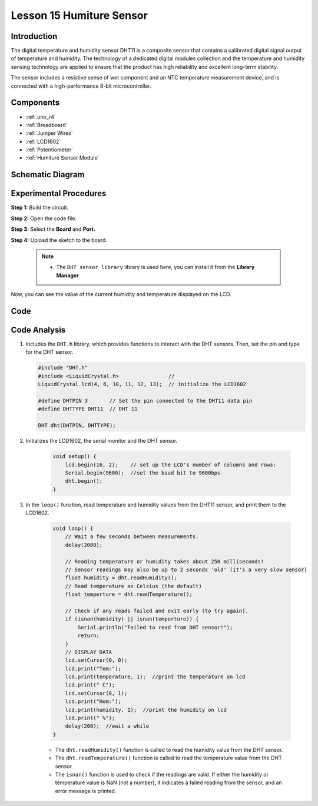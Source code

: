 .. _humi_uno:

Lesson 15 Humiture Sensor
===============================

Introduction
--------------------

The digital temperature and humidity sensor DHT11 is a composite sensor
that contains a calibrated digital signal output of temperature and
humidity. The technology of a dedicated digital modules collection and
the temperature and humidity sensing technology are applied to ensure
that the product has high reliability and excellent long-term stability.

The sensor includes a resistive sense of wet component and an NTC
temperature measurement device, and is connected with a high-performance
8-bit microcontroller.

Components
---------------

.. image:: img/uno19.png
    :align: center

* :ref:`uno_r4`
* :ref:`Breadboard`
* :ref:`Jumper Wires`
* :ref:`LCD1602`
* :ref:`Potentiometer`
* :ref:`Humiture Sensor Module`

Schematic Diagram
------------------------------

.. image:: img/image147.png
   :align: center



Experimental Procedures
-------------------------------

**Step 1:** Build the circuit.

.. image:: img/l15_dht11.png

**Step 2:** Open the code file.

**Step 3:** Select the **Board** and **Port.**

**Step 4:** Upload the sketch to the board.

    .. note::

        * The ``DHT sensor library`` library is used here, you can install it from the **Library Manager**.

        .. image:: img/lib_dht11.png
            :align: center

Now, you can see the value of the current humidity and temperature
displayed on the LCD.


Code
-------

.. raw:: html

    <iframe src=https://create.arduino.cc/editor/sunfounder01/214bcc9b-c7db-4df9-b2a7-4b50f30e381b/preview?embed style="height:510px;width:100%;margin:10px 0" frameborder=0></iframe>

Code Analysis
-----------------------

#.  Includes the ``DHT.h`` library, which provides functions to interact with the DHT sensors. Then, set the pin and type for the DHT sensor.

    .. code-block:: arduino

        #include "DHT.h"
        #include <LiquidCrystal.h>                //
        LiquidCrystal lcd(4, 6, 10, 11, 12, 13);  // initialize the LCD1602

        #define DHTPIN 3       // Set the pin connected to the DHT11 data pin
        #define DHTTYPE DHT11  // DHT 11

        DHT dht(DHTPIN, DHTTYPE);

#. Initializes the LCD1602, the serial monitor and the DHT sensor.

    .. code-block:: arduino

        void setup() {
            lcd.begin(16, 2);    // set up the LCD's number of columns and rows:
            Serial.begin(9600);  //set the baud bit to 9600bps
            dht.begin();
        }


#. In the ``loop()`` function, read temperature and humidity values from the DHT11 sensor, and print them to the LCD1602.

    .. code-block:: arduino

        void loop() {
            // Wait a few seconds between measurements.
            delay(2000);

            // Reading temperature or humidity takes about 250 milliseconds!
            // Sensor readings may also be up to 2 seconds 'old' (it's a very slow sensor)
            float humidity = dht.readHumidity();
            // Read temperature as Celsius (the default)
            float temperture = dht.readTemperature();

            // Check if any reads failed and exit early (to try again).
            if (isnan(humidity) || isnan(temperture)) {
                Serial.println("Failed to read from DHT sensor!");
                return;
            }
            // DISPLAY DATA
            lcd.setCursor(0, 0);
            lcd.print("Tem:");
            lcd.print(temperature, 1);  //print the temperature on lcd
            lcd.print(" C");
            lcd.setCursor(0, 1);
            lcd.print("Hum:");
            lcd.print(humidity, 1);  //print the humidity on lcd
            lcd.print(" %");
            delay(200);  //wait a while
        }

    * The ``dht.readHumidity()`` function is called to read the humidity value from the DHT sensor.
    * The ``dht.readTemperature()`` function is called to read the temperature value from the DHT sensor.
    * The ``isnan()`` function is used to check if the readings are valid. If either the humidity or temperature value is NaN (not a number), it indicates a failed reading from the sensor, and an error message is printed.